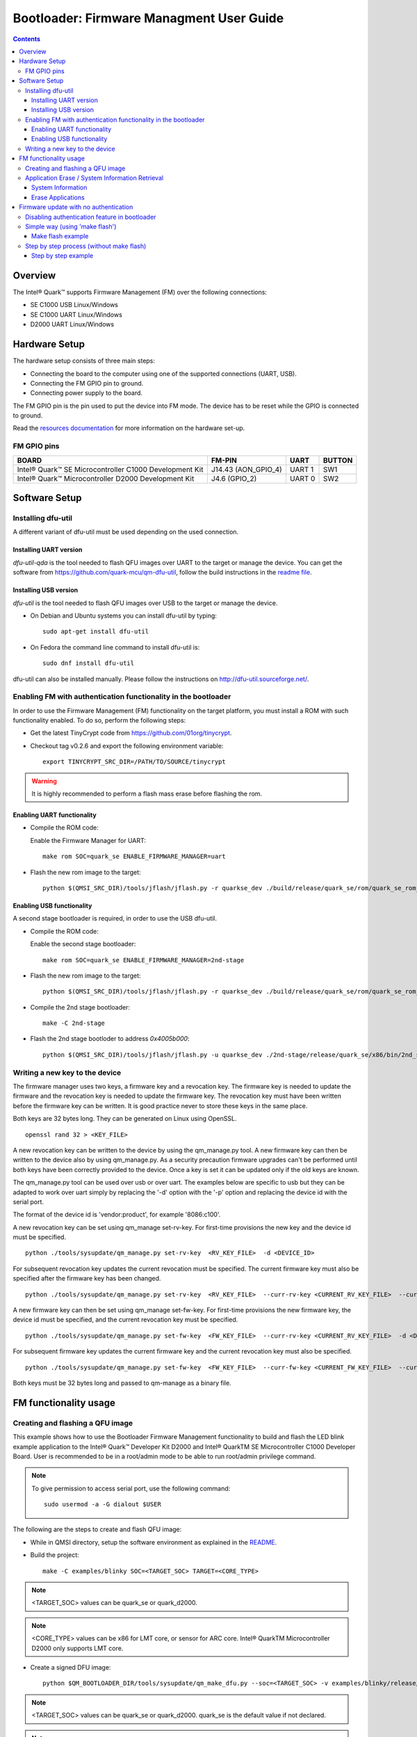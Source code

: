Bootloader: Firmware Managment User Guide
#########################################

.. contents::

Overview
********

The Intel® Quark™ supports Firmware Management (FM) over the following
connections:

- SE C1000  USB         Linux/Windows
- SE C1000  UART        Linux/Windows
- D2000     UART        Linux/Windows

Hardware Setup
**************

The hardware setup consists of three main steps:

* Connecting the board to the computer using one of the supported connections
  (UART, USB).

* Connecting the FM GPIO pin to ground.

* Connecting power supply to the board.

The FM GPIO pin is the pin used to put the device into FM mode. The device has
to be reset while the GPIO is connected to ground.

Read the `resources documentation <boot_resources.rst>`__ for more
information on the hardware set-up.


FM GPIO pins
============

+----------------------------------+---------------------+----------+--------+
| BOARD                            | FM-PIN              |  UART    | BUTTON |
+==================================+=====================+==========+========+
| Intel® Quark™ SE Microcontroller |                     |          |        |
| C1000 Development Kit            | J14.43 (AON_GPIO_4) | UART 1   | SW1    |
+----------------------------------+---------------------+----------+--------+
| Intel® Quark™ Microcontroller    |                     |          |        |
| D2000 Development Kit            | J4.6 (GPIO_2)       | UART 0   | SW2    |
+----------------------------------+---------------------+----------+--------+


Software Setup
**************

Installing dfu-util
===================

A different variant of dfu-util must be used depending on the used connection.

Installing UART version
-----------------------

*dfu-util-qda* is the tool needed to flash QFU images over UART to the target
or manage the device. You can get the software from
https://github.com/quark-mcu/qm-dfu-util, follow the build instructions in
the `readme file
<https://github.com/quark-mcu/qm-dfu-util/blob/master/README.rst>`__.

Installing USB version
----------------------

*dfu-util* is the tool needed to flash QFU images over USB to the target or
manage the device.

* On Debian and Ubuntu systems you can install dfu-util by typing::

    sudo apt-get install dfu-util

* On Fedora the command line command to install dfu-util is::

    sudo dnf install dfu-util

dfu-util can also be installed manually. Please follow the instructions on
http://dfu-util.sourceforge.net/.

Enabling FM with authentication functionality in the bootloader
===============================================================

In order to use the Firmware Management (FM) functionality on the target
platform, you must install a ROM with such functionality enabled. To do so,
perform the following steps:

* Get the latest TinyCrypt code from https://github.com/01org/tinycrypt.
* Checkout tag v0.2.6 and export the following environment variable::

    export TINYCRYPT_SRC_DIR=/PATH/TO/SOURCE/tinycrypt

.. warning:: It is highly recommended to perform a flash mass erase before
             flashing the rom.

Enabling UART functionality
---------------------------

* Compile the ROM code:

  Enable the Firmware Manager for UART::

    make rom SOC=quark_se ENABLE_FIRMWARE_MANAGER=uart

* Flash the new rom image to the target::

    python $(QMSI_SRC_DIR)/tools/jflash/jflash.py -r quarkse_dev ./build/release/quark_se/rom/quark_se_rom_fm_hmac.bin

Enabling USB functionality
--------------------------

A second stage bootloader is required, in order to use the USB dfu-util.

* Compile the ROM code:

  Enable the second stage bootloader::

    make rom SOC=quark_se ENABLE_FIRMWARE_MANAGER=2nd-stage

* Flash the new rom image to the target::

    python $(QMSI_SRC_DIR)/tools/jflash/jflash.py -r quarkse_dev ./build/release/quark_se/rom/quark_se_rom_fm_2nd_stage.bin

* Compile the 2nd stage bootloader::

    make -C 2nd-stage

* Flash the 2nd stage bootloder to address `0x4005b000`::

    python $(QMSI_SRC_DIR)/tools/jflash/jflash.py -u quarkse_dev ./2nd-stage/release/quark_se/x86/bin/2nd_stage_usb_hmac.bin

Writing a new key to the device
===============================

The firmware manager uses two keys, a firmware key and a revocation key. The
firmware key is needed to update the firmware and the revocation key is needed
to update the firmware key. The revocation key must have been written before
the firmware key can be written. It is good practice never to store these keys
in the same place.

Both keys are 32 bytes long. They can be generated on Linux using OpenSSL. ::

        openssl rand 32 > <KEY_FILE>

A new revocation key can be written to the device by using the qm_manage.py
tool. A new firmware key can then be written to the device also by using
qm_manage.py. As a security precaution firmware upgrades can't be performed
until both keys have been correctly provided to the device. Once a key is set
it can be updated only if the old keys are known.

The qm_manage.py tool can be used over usb or over uart. The examples below
are specific to usb but they can be adapted to work over uart simply by
replacing the '-d' option with the '-p' option and replacing the device id
with the serial port.

The format of the device id is 'vendor:product', for example '8086:c100'.

A new revocation key can be set using qm_manage set-rv-key. For first-time
provisions the new key and the device id must be specified. ::

        python ./tools/sysupdate/qm_manage.py set-rv-key  <RV_KEY_FILE>  -d <DEVICE_ID>

For subsequent revocation key updates the current revocation must be specified.
The current firmware key must also be specified after the firmware key has been
changed. ::

        python ./tools/sysupdate/qm_manage.py set-rv-key  <RV_KEY_FILE>  --curr-rv-key <CURRENT_RV_KEY_FILE>  --curr-fw-key <CURRENT_FW_KEY_FILE>  -d <DEVICE_ID>

A new firmware key can then be set using qm_manage set-fw-key. For first-time
provisions the new firmware key, the device id must be specified, and the
current revocation key must be specified. ::

        python ./tools/sysupdate/qm_manage.py set-fw-key  <FW_KEY_FILE>  --curr-rv-key <CURRENT_RV_KEY_FILE>  -d <DEVICE_ID>

For subsequent firmware key updates the current firmware key and the current
revocation key must also be specified. ::

        python ./tools/sysupdate/qm_manage.py set-fw-key  <FW_KEY_FILE>  --curr-fw-key <CURRENT_FW_KEY_FILE>  --curr-rv-key <CURRENT_RV_KEY_FILE>  -d <DEVICE_ID>

Both keys must be 32 bytes long and passed to qm-manage as a binary file.


FM functionality usage
**********************

Creating and flashing a QFU image
=================================

This example shows how to use the Bootloader Firmware Management functionality
to build and flash the LED blink example application to the Intel® Quark™
Developer Kit D2000 and Intel® QuarkTM SE Microcontroller C1000 Developer
Board. User is recommended to be in a root/admin mode to be able to run
root/admin privilege command.


.. note:: To give permission to access serial port, use the following command:
   ::

        sudo usermod -a -G dialout $USER

The following are the steps to create and flash QFU image:

* While in QMSI directory, setup the software environment as explained in the
  `README <../README.rst>`__.
* Build the project: ::

        make -C examples/blinky SOC=<TARGET_SOC> TARGET=<CORE_TYPE>


.. note:: <TARGET_SOC> values can be quark_se or quark_d2000.
.. note:: <CORE_TYPE> values can be x86 for LMT core, or sensor for ARC core.
   Intel® QuarkTM Microcontroller D2000 only supports LMT core.

* Create a signed DFU image: ::

        python $QM_BOOTLOADER_DIR/tools/sysupdate/qm_make_dfu.py --soc=<TARGET_SOC> -v examples/blinky/release/quark_se/x86/bin/blinky.bin --key <FW_KEY_FILE> -p 1


.. note:: <TARGET_SOC> values can be quark_se or quark_d2000. quark_se is the
   default value if not declared.
.. note:: The -p option is used to choose the flash partition. Partition 1 is
   used by the x86 core and partition 2 is used by the Sensor Subsystem. Intel®
   QuarkTM Microcontroller D2000 supports partition 1 only.
.. note:: The -v option makes the tool output some information about the
   generated image.
.. note:: Make sure qmfmlib library is installed.
.. note:: For Windows*, replace $QM_BOOTLOADER_DIR with %QM_BOOTLOADER_DIR% .

* If -v was added as a parameter, you get the following output: ::

        qm_make_dfu.py: QFU-Header and DFU-Suffix content:
                Partition: 1
                Vendor ID: 0
                Product ID: 0
                Version: 0
                Block Size: 2048
                Blocks: 2
                DFU CRC: 0x8741e6e7
        qm_make_dfu.py: blinky.dfu written


.. note:: To get a description of the QFU Image Creator parameters, run the
   following command: ::

        python qm_make_dfu.py --help

* Reset the board while grounding the FM GPIO pin.

* Download the DFU-image.

  - Run the following command if using UART: ::

        dfu-util-qda -D examples/blinky/release/quark_se/x86/bin/blinky.bin.dfu -p <PORT> -R -a 1

  - Run the following command if using USB: ::

        dfu-util -D examples/blinky/release/quark_se/x86/bin/blinky.bin.dfu -d <VID:PID> -R -a 1


.. note:: Run dfu-util --help for more information on the command usage.
.. note:: The -a option is used to choose flash partition. Partition 1 is used
   by the x86 core and partition 2 is used by the Sensor Subsystem. Intel®
   QuarkTM Microcontroller D2000 supports partition 1 only.
.. note:: Make sure no serial terminal is using the port while flashing the
   device. To check for connected Serial Port for Windows system, open Device
   Manager while for Linux system, run dmesg in terminal to see the connected
   Serial Port. Once Serial Port is identified, replace <PORT> with
   /dev/ttyUSBx or COMXX.
.. note:: To get a description of DFU-UTIL-QDA parameters, run
   dfu-util-qda --help, and for more information on qm_make_dfu, visit this
   GitHub* page.
.. note:: If DFU-download returns an error, redo the flashing step.

* Unground the FM GPIO pin and press the reset button to run the application.

Application Erase / System Information Retrieval
================================================

System information can be retrieved by a Python script located in the
repository's tools/sysupdate directory. This script uses the dfu-util(-qda)
binary to communicate with the device.

* Make sure qfu-util(-qda) is installed.
* Go to the tools/sysupdate directory.
* Run the python script `qm_manage.py --help` to display possible commands.

This script can also be used for application erase but only if the device has
a rom with the authentication feature disabled.

System Information
------------------

* Enter device DFU mode by resetting the device while the FM GPIO is connected
  to ground:

  * Run the following command for the UART connection::

     qm_manage.py info -p <SERIAL_INTERFACE>

  * Run the following command for the USB connection::

     qm_manage.py info -d <VENDOR_ID:PRODUCT_ID>


.. note:: By specifying the ``--format`` option, the output format can be set
          to either text (default) or json.

Erase Applications
------------------

* Enable application erase by disabling authentication in the bootloader. To do
  this, see `Disabling authentication feature in bootloader`_.

* Enter device DFU mode by resetting the device while the FM GPIO is connected
  to ground:

  - Run the following command for the UART connection::

      qm_manage.py erase -p <SERIAL_INTERFACE>

  - Run the following command for the USB connection::

      qm_manage.py erase -d <VENDOR_ID:PRODUCT_ID>


.. note:: All applications except the bootloader will be erased.

Firmware update with no authentication
**************************************

Disabling authentication feature in bootloader
==============================================

To disable the secure boot option, the bootloader has to be built with the
ENABLE_FIRMWARE_MANAGER_AUTH=0 option. Export or set the environment as
explained in Setting up Software Environment, then enter the following commands.
In the case of firmware update over UART: ::

        make SOC=<TARGET_SOC> ENABLE_FIRMWARE_MANAGER=uart ENABLE_FIRMWARE_MANAGER_AUTH=0


.. note:: For firmware update over UART, <TARGET_SOC> value can be quark_se or
   quark_d2000

In the case of firmware update over USB: ::

        make SOC=quark_se ENABLE_FIRMWARE_MANAGER=2nd-stage
        make -C 2nd-stage ENABLE_FIRMWARE_MANAGER_AUTH=0

To flash the created ROM, see `Enabling UART functionality`_ for UART or
`Enabling USB functionality`_ for USB.

Simple way (using 'make flash')
===============================

* Reset the device while connecting the FM GPIO to ground.
* Compile, upload and run the example app.
* Change to the QMSI directory::

    cd <PATH_TO_QMSI>

  - For the UART connection::

      make -C <APP_DIR> flash SOC=<SOC> TARGET=<TARGET> SERIAL_PORT=<SERIAL_INTERFACE>

  - For the USB connection::

      make -C <APP_DIR> flash SOC=<SOC> TARGET=<TARGET> USB_DEVICE=<VENDOR_ID:PRODUCT_ID>

The SoC can be ``quark_se`` or ``quark_d2000`` depending on the used soc. The
target can be ``x86`` or ``sensor`` depending on the used core.


.. note:: 'make flash' only supports unauthenticated flashing

Make flash example
------------------

This example will show how to build and flash the blinky example for the
Quark SE C1000 x86 core. For UART, the used serial device is assumed to be
``/dev/tty0``; while for USB, the device Vendor ID and Product ID are assumed
to be ``8086`` and ``C100`` respectively.

* Change the directory to the QMSI base directory::

    cd $QMSI_SRC_DIR

- For the UART connection::

    make -C examples/blinky flash SOC=quark_se TARGET=x86 SERIAL_PORT=/dev/tty0

- For the USB connection::

    make -C examples/blinky flash SOC=quark_se TARGET=x86 USB_DEVICE=8086:C100

Step by step process (without make flash)
=========================================

* Change to the QMSI directory::

    cd <PATH_TO_QMSI>

* Build the project::

    make -C <APP_DIR> SOC=<SOC> TARGET=<TARGET>

The soc can be quark_se or quark_d2000 depending on the used soc. The target can
be x86 or sensor depending on the used core.

* Create the dfu file::

    python ./tools/sysupdate/qm_make_dfu.py -v <BINARY_FILE> -p <PARTITION>

The ``-p`` option is used to choose the flash partition. Partition 1 is used
by the x86 core and partition 2 is used by the Sensor Subsystem.

The ``-v`` option makes the tool output some information about the generated
image.

The output DFU image will have the same name of the binary file with the
``.dfu`` extension appended.

* Reset the device while connecting the FM GPIO to ground.
* Download the image.

  - Using a UART connection::

      dfu-util-qda -D <DFU_IMAGE> -p <SERIAL_INTERFACE> -R -a <PARTITION>

  - Using a USB connection::

      dfu-util -D <DFU_IMAGE> -d <VENDOR_ID:PRODUCT_ID> -R -a <PARTITION>

The ``-a`` option is used to choose the flash partition. Partition 1 is used
by the x86 core and partition 2 is used by the Sensor Subsystem.

The ``-R`` option will reset the device after the download is finished.

Step by step example
--------------------

This example will show how to build and flash the blinky example for the Quark
SE C1000 x86 core.  For UART, the used serial device is assumed to be
``/dev/tty0``; while for USB, the device Vendor ID and Product ID are assumed
to be ``8086`` and ``C100`` respectively.

* Change the directory to the QMSI base directory::

    cd $QMSI_SRC_DIR

* Build the project::

    make -C examples/blinky SOC=quark_se TARGET=x86

* Create the dfu file::

    python ./tools/sysupdate/qm_make_dfu.py -v examples/blinky/release/quark_se/x86/bin/blinky.bin -p 1

* You should get the following output if you use the -v option::

    qm_make_dfu.py: QFU-Header and DFU-Suffix content:
          Partition:   1
          Vendor ID:   0
          Product ID:  0
          Version:     0
          Block Size:  2048
          Blocks:      2
          DFU CRC:     0x8741e6e7
    qm_make_dfu.py: blinky.dfu written

``blinky.dfu`` is your generated QFU image.

* Reset the device while connecting the FM GPIO to ground.
* Download the image.

  - Using a  UART connection::

      dfu-util-qda -D examples/blinky/release/quark_se/x86/bin/blinky.bin.dfu -p /dev/tty0 -R -a 1

  - Using a USB connection::

      dfu-util -D examples/blinky/release/quark_se/x86/bin/blinky.bin.dfu -d 8086:C100 -R -a 1


.. note:: The path of the binary may differ when building a D2000 or a
          Sensor Subsystem image.
